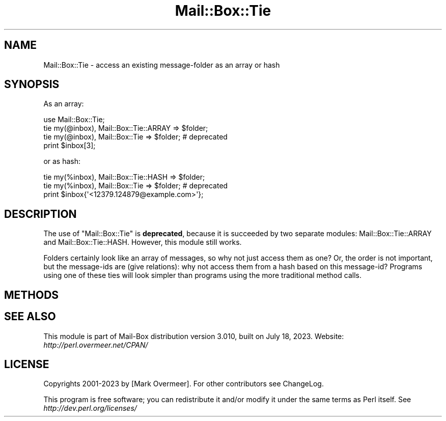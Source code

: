 .\" -*- mode: troff; coding: utf-8 -*-
.\" Automatically generated by Pod::Man 5.01 (Pod::Simple 3.43)
.\"
.\" Standard preamble:
.\" ========================================================================
.de Sp \" Vertical space (when we can't use .PP)
.if t .sp .5v
.if n .sp
..
.de Vb \" Begin verbatim text
.ft CW
.nf
.ne \\$1
..
.de Ve \" End verbatim text
.ft R
.fi
..
.\" \*(C` and \*(C' are quotes in nroff, nothing in troff, for use with C<>.
.ie n \{\
.    ds C` ""
.    ds C' ""
'br\}
.el\{\
.    ds C`
.    ds C'
'br\}
.\"
.\" Escape single quotes in literal strings from groff's Unicode transform.
.ie \n(.g .ds Aq \(aq
.el       .ds Aq '
.\"
.\" If the F register is >0, we'll generate index entries on stderr for
.\" titles (.TH), headers (.SH), subsections (.SS), items (.Ip), and index
.\" entries marked with X<> in POD.  Of course, you'll have to process the
.\" output yourself in some meaningful fashion.
.\"
.\" Avoid warning from groff about undefined register 'F'.
.de IX
..
.nr rF 0
.if \n(.g .if rF .nr rF 1
.if (\n(rF:(\n(.g==0)) \{\
.    if \nF \{\
.        de IX
.        tm Index:\\$1\t\\n%\t"\\$2"
..
.        if !\nF==2 \{\
.            nr % 0
.            nr F 2
.        \}
.    \}
.\}
.rr rF
.\" ========================================================================
.\"
.IX Title "Mail::Box::Tie 3"
.TH Mail::Box::Tie 3 2023-07-18 "perl v5.38.2" "User Contributed Perl Documentation"
.\" For nroff, turn off justification.  Always turn off hyphenation; it makes
.\" way too many mistakes in technical documents.
.if n .ad l
.nh
.SH NAME
Mail::Box::Tie \- access an existing message\-folder as an array or hash
.SH SYNOPSIS
.IX Header "SYNOPSIS"
As an array:
.PP
.Vb 4
\& use Mail::Box::Tie;
\& tie my(@inbox), Mail::Box::Tie::ARRAY => $folder;
\& tie my(@inbox), Mail::Box::Tie => $folder;    # deprecated
\& print $inbox[3];
.Ve
.PP
or as hash:
.PP
.Vb 3
\& tie my(%inbox), Mail::Box::Tie::HASH => $folder;
\& tie my(%inbox), Mail::Box::Tie => $folder;    # deprecated
\& print $inbox{\*(Aq<12379.124879@example.com>\*(Aq};
.Ve
.SH DESCRIPTION
.IX Header "DESCRIPTION"
The use of \f(CW\*(C`Mail::Box::Tie\*(C'\fR is \fBdeprecated\fR, because it is succeeded by two
separate modules: Mail::Box::Tie::ARRAY and Mail::Box::Tie::HASH.
However, this module still works.
.PP
Folders certainly look like an array of messages, so why not just
access them as one?  Or, the order is not important, but the
message-ids are (give relations): why not access them from a hash
based on this message-id?  Programs using one of these ties will
look simpler than programs using the more traditional method calls.
.SH METHODS
.IX Header "METHODS"
.SH "SEE ALSO"
.IX Header "SEE ALSO"
This module is part of Mail-Box distribution version 3.010,
built on July 18, 2023. Website: \fIhttp://perl.overmeer.net/CPAN/\fR
.SH LICENSE
.IX Header "LICENSE"
Copyrights 2001\-2023 by [Mark Overmeer]. For other contributors see ChangeLog.
.PP
This program is free software; you can redistribute it and/or modify it
under the same terms as Perl itself.
See \fIhttp://dev.perl.org/licenses/\fR
